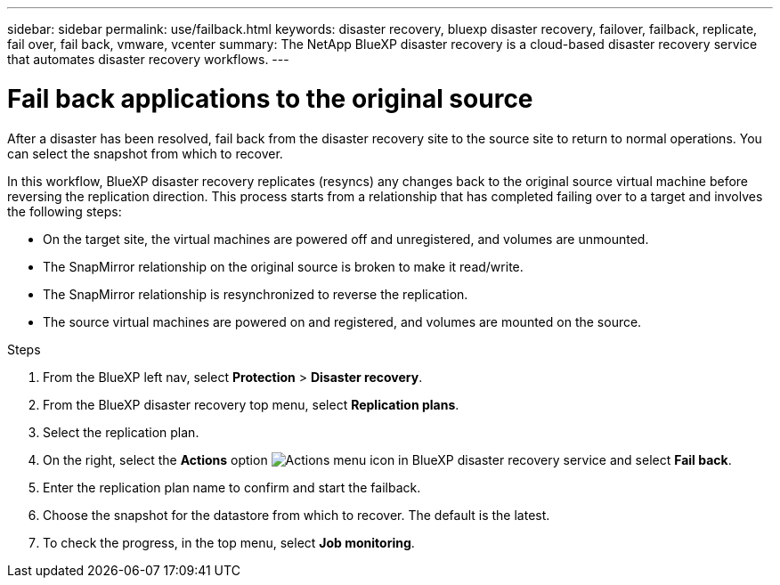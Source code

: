 ---
sidebar: sidebar
permalink: use/failback.html
keywords: disaster recovery, bluexp disaster recovery, failover, failback, replicate, fail over, fail back, vmware, vcenter
summary: The NetApp BlueXP disaster recovery is a cloud-based disaster recovery service that automates disaster recovery workflows.
---

= Fail back applications to the original source 
:hardbreaks:
:icons: font
:imagesdir: ../media/use/

[.lead]

After a disaster has been resolved, fail back from the disaster recovery site to the source site to return to normal operations. You can select the snapshot from which to recover. 

In this workflow, BlueXP disaster recovery replicates (resyncs) any changes back to the original source virtual machine before reversing the replication direction. This process starts from a relationship that has completed failing over to a target and involves the following steps:

* On the target site, the virtual machines are powered off and unregistered, and volumes are unmounted.  
* The SnapMirror relationship on the original source is broken to make it read/write.
* The SnapMirror relationship is resynchronized to reverse the replication.
* The source virtual machines are powered on and registered, and volumes are mounted on the source. 

.Steps 

. From the BlueXP left nav, select *Protection* > *Disaster recovery*.

. From the BlueXP disaster recovery top menu, select *Replication plans*. 

. Select the replication plan.

. On the right, select the *Actions* option image:../use/icon-horizontal-dots.png[Actions menu icon in BlueXP disaster recovery service]  and select *Fail back*.

. Enter the replication plan name to confirm and start the failback. 
  
. Choose the snapshot for the datastore from which to recover.  The default is the latest. 

. To check the progress, in the top menu, select *Job monitoring*.
